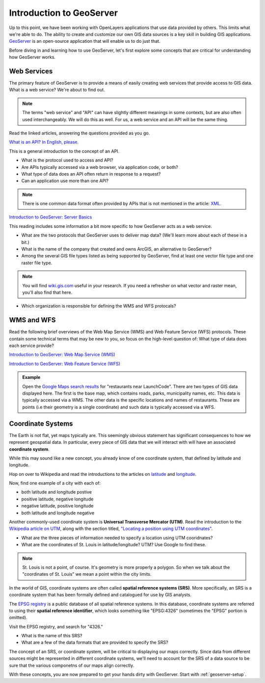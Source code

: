 .. _intro-to-geoserver:

Introduction to GeoServer
=========================

Up to this point, we have been working with OpenLayers applications that use data provided by others. This limits what we're able to do. The ability to create and customize our own GIS data sources is a key skill in building GIS applications. `GeoServer <http://geoserver.org/>`_ is an open-source application that will enable us to do just that. 


Before diving in and learning how to use GeoServer, let's first explore some concepts that are critical for understanding how GeoServer works.

Web Services
------------

The primary feature of GeoServer is to provide a means of easily creating web services that provide access to GIS data. What is a web service? We're about to find out. 

.. note:: The terms "web service" and "API" can have slightly different meanings in some contexts, but are also often used interchangeably. We will do this as well. For us, a web service and an API will be the same thing.

Read the linked articles, answering the questions provided as you go.

`What is an API? In English, please. <https://medium.freecodecamp.org/what-is-an-api-in-english-please-b880a3214a82>`_

This is a general introduction to the concept of an API. 

* What is the protocol used to access and API?
* Are APIs typically accessed via a web browser, via application code, or both?
* What type of data does an API often return in response to a request?
* Can an application use more than one API?

.. note:: There is one common data format often provided by APIs that is not mentioned in the article: `XML <https://en.wikipedia.org/wiki/XML>`_.

`Introduction to GeoServer: Server Basics <http://workshops.boundlessgeo.com/geoserver-intro/overview/index.html#geoserver-overview>`_

This reading includes some information a bit more specific to how GeoServer acts as a web service.

* What are the two protocols that GeoServer uses to deliver map data? (We'll learn more about each of these in a bit.)
* What is the name of the company that created and owns ArcGIS, an alternative to GeoServer? 
* Among the several GIS file types listed as being supported by GeoServer, find at least one vector file type and one raster file type.

.. note:: You will find `wiki.gis.com <http://wiki.gis.com/wiki/index.php/Main_Page>`_ useful in your research. If you need a refresher on what vector and raster mean, you'll also find that here. 

* Which organization is responsible for defining the WMS and WFS protocals? 

WMS and WFS
-----------

Read the following brief overviews of the Web Map Service (WMS) and Web Feature Service (WFS) protocols. These contain some technical terms that may be new to you, so focus on the high-level question of: What type of data does each service provide? 

`Introduction to GeoServer: Web Map Service (WMS) <http://workshops.boundlessgeo.com/geoserver-intro/overview/wms.html>`_

`Introduction to GeoServer: Web Feature Service (WFS) <http://workshops.boundlessgeo.com/geoserver-intro/overview/wfs.html>`_

.. admonition:: Example

   Open the `Google Maps search results <https://www.google.com/maps/search/restaurants/@38.6565286,-90.3064753,13z/data=!3m1!4b1!4m8!2m7!3m6!1srestaurants!2sLaunchCode+Mentor+Center,+4811+Delmar+Blvd,+St.+Louis,+MO+63108!3s0x87d8b4d4dfb1118d:0x46ba750d4f6e9fe1!4m2!1d-90.2595059!2d38.6515134>`_ for "restaurants near LaunchCode". There are two types of GIS data displayed here. The first is the base map, which contains roads, parks, municipality names, etc. This data is typically accessed via a WMS. The other data is the specific locations and names of restaurants. These are points (i.e their geometry is a single coordinate) and such data is typically accessed via a WFS.

Coordinate Systems
------------------

The Earth is not flat, yet maps typically are. This seemingly obvious statement has significant consequences to how we represent geospatial data. In particular, every piece of GIS data that we will interact with will have an associated **coordinate system**.

While this may sound like a new concept, you already know of one coordinate system, that defined by latitude and longitude.

Hop on over to Wikipedia and read the introductions to the articles on `latitude <https://en.wikipedia.org/wiki/Latitude>`_ and `longitude <https://en.wikipedia.org/wiki/Longitude>`_.

Now, find one example of a city with each of:

* both latitude and longitude postive
* positive latitude, negative longitude
* negative latitude, positive longitude
* both latitude and longitude negative

Another commonly-used coordinate system is **Universal Transverse Mercator (UTM)**. Read the introduction to the `Wikipedia article on UTM <http://wiki.gis.com/wiki/index.php?title=Universal_Transverse_Mercator&redirect=no>`_, along with the section titled, `"Locating a position using UTM coordinates" <http://wiki.gis.com/wiki/index.php?title=Universal_Transverse_Mercator&redirect=no#Locating_a_position_using_UTM_coordinates>`_.

* What are the three pieces of information needed to specify a location using UTM cooridnates?
* What are the coordinates of St. Louis in latitude/longitude? UTM? Use Google to find these. 

.. note:: St. Louis is not a point, of course. It's geometry is more properly a polygon. So when we talk about the "coordinates of St. Louis" we mean a point within the city limits. 

In the world of GIS, coordinate systems are often called **spatial reference systems (SRS)**. More specifically, an SRS is a coordinate system that has been formally defined and catalogued for use by GIS analysts.

The `EPSG registry <http://epsg.io/>`_ is a public database of all spatial reference systems. In this database, coordinate systems are referred to using their **spatial reference identifier**, which looks something like "EPSG:4326" (sometimes the "EPSG" portion is omitted). 

Visit the EPSG registry, and search for "4326." 

* What is the name of this SRS? 
* What are a few of the data formats that are provided to specify the SRS?

The concept of an SRS, or coordinate system, will be critical to displaying our maps correctly. Since data from different sources might be represented in different coordinate systems, we'll need to account for the SRS of a data source to be sure that the various componetns of our maps align correctly. 

With these concepts, you are now prepared to get your hands dirty with GeoServer. Start with :ref:`geoserver-setup`.